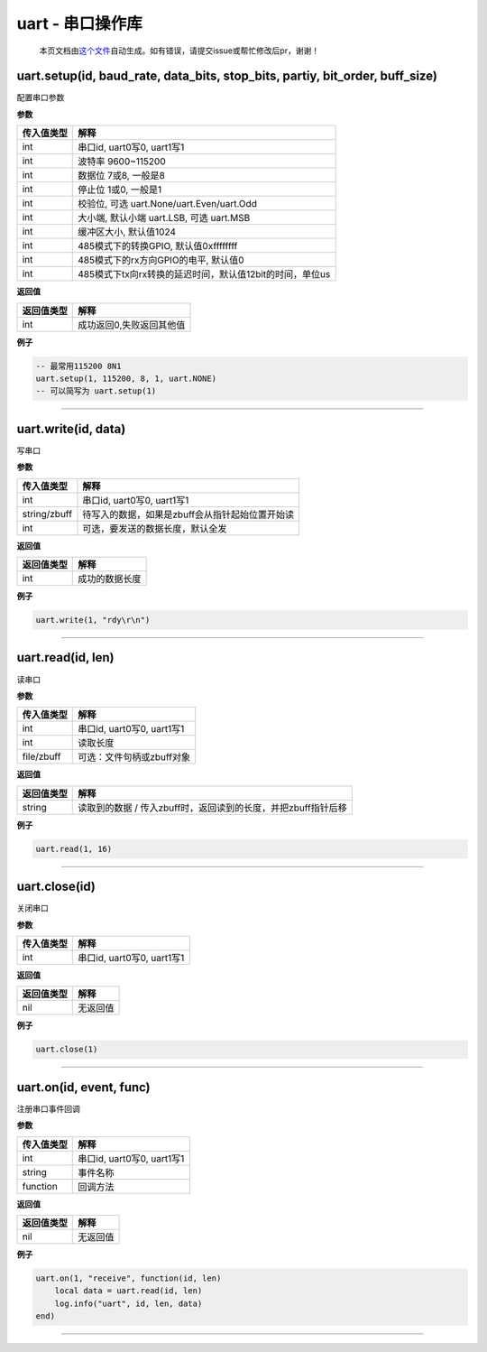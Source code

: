 uart - 串口操作库
=================

   本页文档由\ `这个文件 <https://gitee.com/openLuat/LuatOS/tree/master/luat/modules/luat_lib_uart.c>`__\ 自动生成。如有错误，请提交issue或帮忙修改后pr，谢谢！

uart.setup(id, baud_rate, data_bits, stop_bits, partiy, bit_order, buff_size)
-----------------------------------------------------------------------------

配置串口参数

**参数**

========== ========================================================
传入值类型 解释
========== ========================================================
int        串口id, uart0写0, uart1写1
int        波特率 9600~115200
int        数据位 7或8, 一般是8
int        停止位 1或0, 一般是1
int        校验位, 可选 uart.None/uart.Even/uart.Odd
int        大小端, 默认小端 uart.LSB, 可选 uart.MSB
int        缓冲区大小, 默认值1024
int        485模式下的转换GPIO, 默认值0xffffffff
int        485模式下的rx方向GPIO的电平, 默认值0
int        485模式下tx向rx转换的延迟时间，默认值12bit的时间，单位us
========== ========================================================

**返回值**

========== ========================
返回值类型 解释
========== ========================
int        成功返回0,失败返回其他值
========== ========================

**例子**

.. code:: lua

   -- 最常用115200 8N1
   uart.setup(1, 115200, 8, 1, uart.NONE)
   -- 可以简写为 uart.setup(1)

--------------

uart.write(id, data)
--------------------

写串口

**参数**

============ ===============================================
传入值类型   解释
============ ===============================================
int          串口id, uart0写0, uart1写1
string/zbuff 待写入的数据，如果是zbuff会从指针起始位置开始读
int          可选，要发送的数据长度，默认全发
============ ===============================================

**返回值**

========== ==============
返回值类型 解释
========== ==============
int        成功的数据长度
========== ==============

**例子**

.. code:: lua

   uart.write(1, "rdy\r\n")

--------------

uart.read(id, len)
------------------

读串口

**参数**

========== ==========================
传入值类型 解释
========== ==========================
int        串口id, uart0写0, uart1写1
int        读取长度
file/zbuff 可选：文件句柄或zbuff对象
========== ==========================

**返回值**

========== =============================================================
返回值类型 解释
========== =============================================================
string     读取到的数据 / 传入zbuff时，返回读到的长度，并把zbuff指针后移
========== =============================================================

**例子**

.. code:: lua

   uart.read(1, 16)

--------------

uart.close(id)
--------------

关闭串口

**参数**

========== ==========================
传入值类型 解释
========== ==========================
int        串口id, uart0写0, uart1写1
========== ==========================

**返回值**

========== ========
返回值类型 解释
========== ========
nil        无返回值
========== ========

**例子**

.. code:: lua

   uart.close(1)

--------------

uart.on(id, event, func)
------------------------

注册串口事件回调

**参数**

========== ==========================
传入值类型 解释
========== ==========================
int        串口id, uart0写0, uart1写1
string     事件名称
function   回调方法
========== ==========================

**返回值**

========== ========
返回值类型 解释
========== ========
nil        无返回值
========== ========

**例子**

.. code:: lua

   uart.on(1, "receive", function(id, len)
       local data = uart.read(id, len)
       log.info("uart", id, len, data)
   end)

--------------

